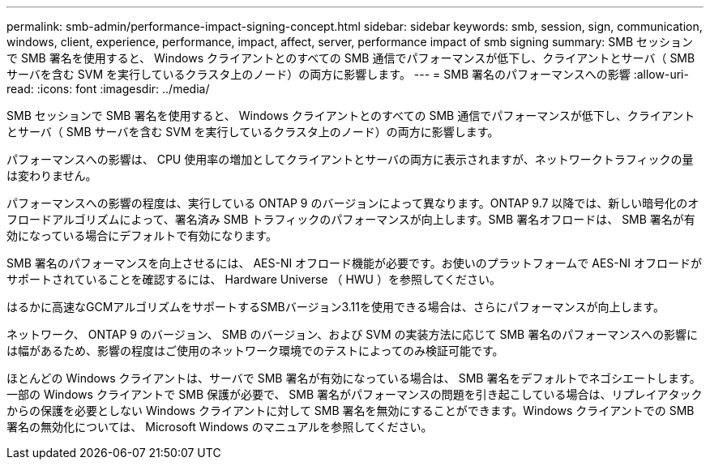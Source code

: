 ---
permalink: smb-admin/performance-impact-signing-concept.html 
sidebar: sidebar 
keywords: smb, session, sign, communication, windows, client, experience, performance, impact, affect, server, performance impact of smb signing 
summary: SMB セッションで SMB 署名を使用すると、 Windows クライアントとのすべての SMB 通信でパフォーマンスが低下し、クライアントとサーバ（ SMB サーバを含む SVM を実行しているクラスタ上のノード）の両方に影響します。 
---
= SMB 署名のパフォーマンスへの影響
:allow-uri-read: 
:icons: font
:imagesdir: ../media/


[role="lead"]
SMB セッションで SMB 署名を使用すると、 Windows クライアントとのすべての SMB 通信でパフォーマンスが低下し、クライアントとサーバ（ SMB サーバを含む SVM を実行しているクラスタ上のノード）の両方に影響します。

パフォーマンスへの影響は、 CPU 使用率の増加としてクライアントとサーバの両方に表示されますが、ネットワークトラフィックの量は変わりません。

パフォーマンスへの影響の程度は、実行している ONTAP 9 のバージョンによって異なります。ONTAP 9.7 以降では、新しい暗号化のオフロードアルゴリズムによって、署名済み SMB トラフィックのパフォーマンスが向上します。SMB 署名オフロードは、 SMB 署名が有効になっている場合にデフォルトで有効になります。

SMB 署名のパフォーマンスを向上させるには、 AES-NI オフロード機能が必要です。お使いのプラットフォームで AES-NI オフロードがサポートされていることを確認するには、 Hardware Universe （ HWU ）を参照してください。

はるかに高速なGCMアルゴリズムをサポートするSMBバージョン3.11を使用できる場合は、さらにパフォーマンスが向上します。

ネットワーク、 ONTAP 9 のバージョン、 SMB のバージョン、および SVM の実装方法に応じて SMB 署名のパフォーマンスへの影響には幅があるため、影響の程度はご使用のネットワーク環境でのテストによってのみ検証可能です。

ほとんどの Windows クライアントは、サーバで SMB 署名が有効になっている場合は、 SMB 署名をデフォルトでネゴシエートします。一部の Windows クライアントで SMB 保護が必要で、 SMB 署名がパフォーマンスの問題を引き起こしている場合は、リプレイアタックからの保護を必要としない Windows クライアントに対して SMB 署名を無効にすることができます。Windows クライアントでの SMB 署名の無効化については、 Microsoft Windows のマニュアルを参照してください。
